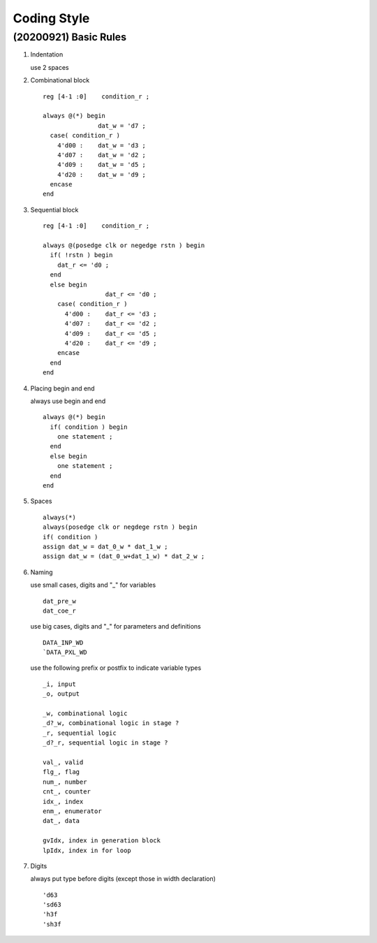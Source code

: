 .. -----------------------------------------------------------------------------
    ..
    ..  Filename       : main.rst
    ..  Author         : Huang Leilei
    ..  Created        : 2020-07-12
    ..  Description    : coding style related documents
    ..
.. -----------------------------------------------------------------------------

Coding Style
============

(20200921) Basic Rules
----------------------


#.  Indentation

    use 2 spaces

    \

#.  Combinational block

    ::

        reg [4-1 :0]    condition_r ;

        always @(*) begin
                       dat_w = 'd7 ;
          case( condition_r )
            4'd00 :    dat_w = 'd3 ;
            4'd07 :    dat_w = 'd2 ;
            4'd09 :    dat_w = 'd5 ;
            4'd20 :    dat_w = 'd9 ;
          encase
        end

#.  Sequential block

    ::

        reg [4-1 :0]    condition_r ;

        always @(posedge clk or negedge rstn ) begin
          if( !rstn ) begin
            dat_r <= 'd0 ;
          end
          else begin
                         dat_r <= 'd0 ;
            case( condition_r )
              4'd00 :    dat_r <= 'd3 ;
              4'd07 :    dat_r <= 'd2 ;
              4'd09 :    dat_r <= 'd5 ;
              4'd20 :    dat_r <= 'd9 ;
            encase
          end
        end

#.  Placing begin and end

    always use begin and end

    ::

        always @(*) begin
          if( condition ) begin
            one statement ;
          end
          else begin
            one statement ;
          end
        end

#.  Spaces

    ::

        always(*)
        always(posedge clk or negdege rstn ) begin
        if( condition )
        assign dat_w = dat_0_w * dat_1_w ;
        assign dat_w = (dat_0_w+dat_1_w) * dat_2_w ;

#.  Naming

    use small cases, digits and "_" for variables

    ::

        dat_pre_w
        dat_coe_r

    use big cases, digits and "_" for parameters and definitions

    ::

        DATA_INP_WD
        `DATA_PXL_WD

    use the following prefix or postfix to indicate variable types

    ::

        _i, input
        _o, output

        _w, combinational logic
        _d?_w, combinational logic in stage ?
        _r, sequential logic
        _d?_r, sequential logic in stage ?

        val_, valid
        flg_, flag
        num_, number
        cnt_, counter
        idx_, index
        enm_, enumerator
        dat_, data

        gvIdx, index in generation block 
        lpIdx, index in for loop

#.  Digits

    always put type before digits (except those in width declaration)

    ::

        'd63
        'sd63
        'h3f
        'sh3f
